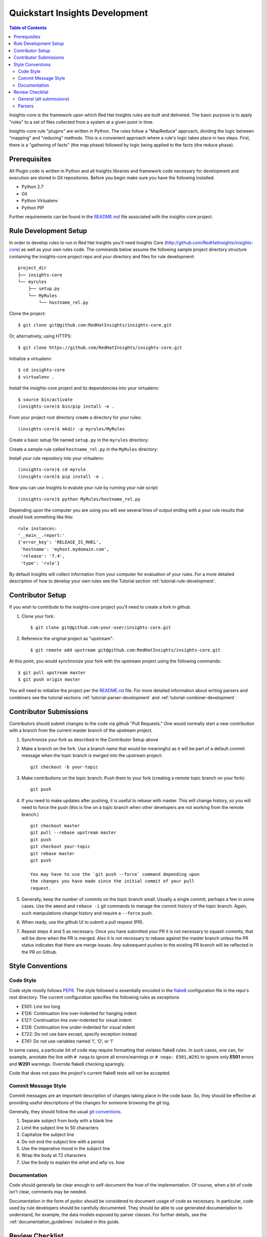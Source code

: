 ###############################
Quickstart Insights Development
###############################

.. contents:: Table of Contents
    :depth: 6

Insights-core is the framework upon which Red Hat Insights rules are built and
delivered.  The basic purpose is to apply "rules" to a set of files collected
from a system at a given point in time.

Insights-core rule "plugins" are written in Python.  The rules follow a
"MapReduce" approach, dividing the logic between "mapping" and
"reducing" methods.  This is a convenient approach where a rule's logic
takes place in two steps.  First, there is a "gathering of facts" (the
map phase) followed by logic being applied to the facts (the reduce
phase).

*************
Prerequisites
*************

All Plugin code is written in Python and all Insights libraries
and framework code necessary for development and execution are
stored in Git repositories.  Before you begin make sure you have
the following installed:

* Python 2.7
* Git
* Python Virtualenv
* Python PIP

Further requirements can be found in the
`README.md <https://github.com/RedHatInsights/insights-core/blob/master/README.md>`_
file associated with the insights-core project.

**********************
Rule Development Setup
**********************

In order to develop rules to run in Red Hat Insights you'll need Insights
Core (http://github.com/RedHatInsights/insights-core) as well as your own rules code.
The commands below assume the following sample project directory structure
containing the insights-core project repo and your directory and files
for rule development::

    project_dir
    ├── insights-core
    └── myrules
        ├── setup.py
        └── MyRules
            └── hostname_rel.py

    
Clone the project::

    $ git clone git@github.com:RedHatInsights/insights-core.git

Or, alternatively, using HTTPS::

    $ git clone https://github.com/RedHatInsights/insights-core.git

Initialize a virtualenv::

    $ cd insights-core
    $ virtualenv .

Install the insights-core project and its dependencies into your virtualenv::

    $ source bin/activate
    (insights-core)$ bin/pip install -e .

From your project root directory create a directory for your rules::
    
    (insights-core)$ mkdir -p myrules/MyRules

Create a basic setup file named ``setup.py`` in the ``myrules`` directory:

.. code-block:: python
   :linenos:

    from setuptools import setup, find_packages
    setup(

        name="MyRules",
        version="0.0.1",
        packages=find_packages()
    )

Create a sample rule called ``hostname_rel.py`` in the ``MyRules`` directory:

.. code-block:: python
   :linenos:

    #!/usr/bin/env python
    from insights.core.plugins import make_response, rule
    from insights.parsers.hostname import Hostname
    from insights.parsers.redhat_release import RedhatRelease

    ERROR_KEY_1 = "RELEASE_IS_RHEL"
    ERROR_KEY_2 = "RELEASE_IS_NOT_RECOGNIZED"
    ERROR_KEY_2 = "RELEASE_CANNOT_BE_DETERMINED"


    @rule(Hostname, [RedhatRelease])
    def report(hostname, release):
        if release and release.is_rhel:
            return make_response(ERROR_KEY_1,
                                 hostname=hostname.fqdn,
                                 release=release.version)
        elif release:
            return make_response(ERROR_KEY_2,
                                 hostname=hostname.fqdn,
                                 release=release.raw)
        else:
            return make_response(ERROR_KEY_3, hostname=hostname.fqdn)


    if __name__ == "__main__":
        from insights import run
        run(report, print_summary=True)

Install your rule repository into your virtualenv::

    (insights-core)$ cd myrule
    (insights-core)$ pip install -e .
    
Now you can use Insights to evalute your rule by running your rule script::
    
    (insights-core)$ python MyRules/hostname_rel.py
    
Depending upon the computer you are using you will see several lines of
output ending with a your rule results that should look something like this::
    
    rule instances:
    '__main__.report:'
    {'error_key': 'RELEASE_IS_RHEL',
     'hostname': 'myhost.mydomain.com',
     'release': '7.4',
     'type': 'rule'}
     
By default Insights will collect information from your computer for evaluation
of your rules.  For a more detailed description of how to develop your own
rules see the Tutorial section :ref:`tutorial-rule-development`.

*****************
Contributor Setup
*****************

If you wish to contribute to the insights-core project you'll need to create a fork in github.

1. Clone your fork::

    $ git clone git@github.com:your-user/insights-core.git

2. Reference the original project as "upstream"::

    $ git remote add upstream git@github.com:RedHatInsights/insights-core.git

At this point, you would synchronize your fork with the upstream project
using the following commands::

    $ git pull upstream master
    $ git push origin master

You will need to initialize the project per the
`README.rst <https://github.com/RedHatInsights/insights-core/blob/master/README.rst>`_
file.  For more detailed information about writing parsers and combiners see the
tutorial sections :ref:`tutorial-parser-development` and
:ref:`tutorial-combiner-development`.

***********************
Contributor Submissions
***********************

Contributors should submit changes to the code via github "Pull
Requests."  One would normally start a new contribution with a branch
from the current master branch of the upstream project.

1. Synchronize your fork as described in the Contributor Setup above

2. Make a branch on the fork.  Use a branch name that would be
   meaningful as it will be part of a default commit message when the
   topic branch is merged into the upstream project::

    git checkout -b your-topic

3. Make contributions on the topic branch.  Push them to your fork
   (creating a remote topic branch on your fork)::

    git push

4. If you need to make updates after pushing, it is useful to rebase
   with master.  This will change history, so you will need to force the
   push (this is fine on a topic branch when other developers are not
   working from the remote branch.) ::

    git checkout master
    git pull --rebase upstream master
    git push
    git checkout your-topic
    git rebase master
    git push

    You may have to use the `git push --force` command depending upon
    the changes you have made since the initial commit of your pull
    request.

5. Generally, keep the number of commits on the topic branch small.
   Usually a single commit, perhaps a few in some cases.  Use the
   ``amend`` and ``rebase -i`` git commands to manage the commit history
   of the topic branch.  Again, such manipulations change history and
   require a ``--force`` push.

6. When ready, use the github UI to submit a pull request (PR).

7. Repeat steps 4 and 5 as necessary.  Once you have submitted your
   PR it is not necessary to squash commits, that will be done
   when the PR is merged.  Also it is not necessary to rebase against the
   master branch unless the PR status indicates that there
   are merge issues.  Any subsequent pushes to the existing PR branch
   will be reflected in the PR on Github.

*****************
Style Conventions
*****************


Code Style
==========

Code style mostly follows `PEP8 <https://www.python.org/dev/peps/pep-0008/>`_.
The style followed is essentially encoded in the
`flake8 <http://flake8.pycqa.org/en/latest/>`_ configuration file in the
repo's root directory.  The current configuration specifies the
following rules as exceptions

- E501: Line too long
- E126: Continuation line over-indented for hanging indent
- E127: Continuation line over-indented for visual indent
- E128: Continuation line under-indented for visual indent
- E722: Do not use bare except, specify exception instead
- E741: Do not use variables named ‘l’, ‘O’, or ‘I’

In some cases, a particular bit of code may require formatting that
violates flake8 rules.  In such cases, one can, for example, annotate
the line with ``# noqa`` to ignore all errors/warnings or ``# noqa: E501,W291``
to ignore only **E501** errors and **W291** warnings.
Override flake8 checking sparingly.

Code that does not pass the project's current flake8 tests
will not be accepted.


Commit Message Style
====================

Commit messages are an important description of changes taking place in
the code base. So, they should be effective at providing useful
descriptions of the changes for someone browsing the git log.

Generally, they should follow the usual
`git conventions <http://chris.beams.io/posts/git-commit/>`_.

1. Separate subject from body with a blank line
2. Limit the subject line to 50 characters
3. Capitalize the subject line
4. Do not end the subject line with a period
5. Use the imperative mood in the subject line
6. Wrap the body at 72 characters
7. Use the body to explain the *what* and *why* vs. *how*


Documentation
=============

Code should generally be clear enough to self-document the *how* of the
implementation.  Of course, when a bit of code isn't clear, comments may
be needed.

Documentation in the form of pydoc should be considered to document
usage of code as necessary.  In particular, code used by rule developers
should be carefully documented.  They should be able to use generated
documentation to understand, for example, the data models exposed by
parser classes.  For further details, see the
:ref:`documentation_guidelines` included in this guide.

****************
Review Checklist
****************

The following checklist is used when reviewing pull requests


General (all submissions)
=========================

- Commit messages are useful and properly formatted
- Unit tests validate the code submission
- One commit, or at most only a handful.  More than five commits should
  be heavily questioned


Parsers
=======

- Parser is properly documented per the :ref:`documentation_guidelines`
  and should include

   - Example input 
   - The resulting data structure represented by the parser
   - Parser usage is clear to a user with some knowledge of the domain
     without needing to examine the code itself
   - Meaning and usage of an "empty" (falsy data object) is clear

- Unit tests cover both positive and negative cases and utilizes
  reasonable examples of input data. Test data should be usable in the
  generation in archives used for integration testing and product
  demonstrations.

- Parsers do not expose a ``defaultdict`` or any other data structure that
  would mutate as a side effect of accessing the object.
